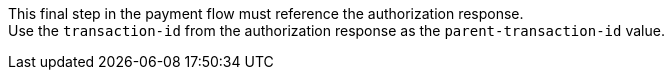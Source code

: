 This final step in the payment flow must reference the authorization response. +
Use the ``transaction-id`` from the authorization response as the ``parent-transaction-id`` value.